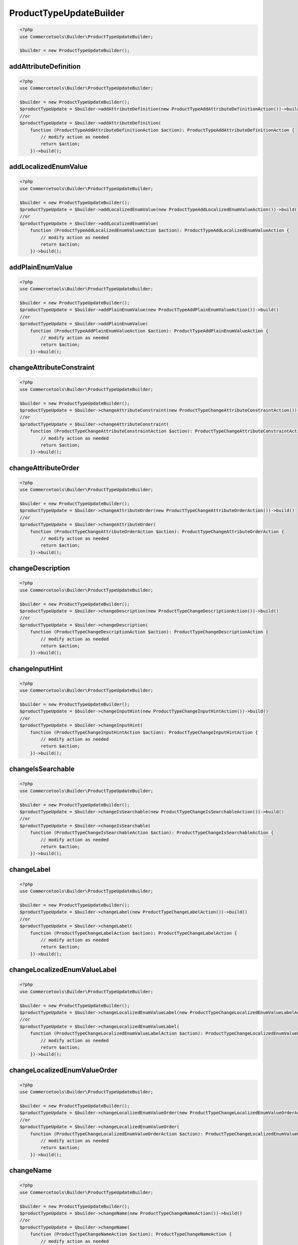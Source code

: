 .. _producttypeupdatebuilder:

========================================================
ProductTypeUpdateBuilder
========================================================

.. code-block:: php
    :name: updatebuilder.producttypeupdatebuilder.examples.builder.php

    <?php
    use Commercetools\Builder\ProductTypeUpdateBuilder;

    $builder = new ProductTypeUpdateBuilder();


addAttributeDefinition
#########################################################

.. code-block:: php
    :name: updatebuilder.producttypeupdatebuilder.examples.addAttributeDefinition.php

    <?php
    use Commercetools\Builder\ProductTypeUpdateBuilder;

    $builder = new ProductTypeUpdateBuilder();
    $productTypeUpdate = $builder->addAttributeDefinition(new ProductTypeAddAttributeDefinitionAction())->build()
    //or
    $productTypeUpdate = $builder->addAttributeDefinition(
        function (ProductTypeAddAttributeDefinitionAction $action): ProductTypeAddAttributeDefinitionAction {
            // modify action as needed
            return $action;
        })->build();

addLocalizedEnumValue
#########################################################

.. code-block:: php
    :name: updatebuilder.producttypeupdatebuilder.examples.addLocalizedEnumValue.php

    <?php
    use Commercetools\Builder\ProductTypeUpdateBuilder;

    $builder = new ProductTypeUpdateBuilder();
    $productTypeUpdate = $builder->addLocalizedEnumValue(new ProductTypeAddLocalizedEnumValueAction())->build()
    //or
    $productTypeUpdate = $builder->addLocalizedEnumValue(
        function (ProductTypeAddLocalizedEnumValueAction $action): ProductTypeAddLocalizedEnumValueAction {
            // modify action as needed
            return $action;
        })->build();

addPlainEnumValue
#########################################################

.. code-block:: php
    :name: updatebuilder.producttypeupdatebuilder.examples.addPlainEnumValue.php

    <?php
    use Commercetools\Builder\ProductTypeUpdateBuilder;

    $builder = new ProductTypeUpdateBuilder();
    $productTypeUpdate = $builder->addPlainEnumValue(new ProductTypeAddPlainEnumValueAction())->build()
    //or
    $productTypeUpdate = $builder->addPlainEnumValue(
        function (ProductTypeAddPlainEnumValueAction $action): ProductTypeAddPlainEnumValueAction {
            // modify action as needed
            return $action;
        })->build();

changeAttributeConstraint
#########################################################

.. code-block:: php
    :name: updatebuilder.producttypeupdatebuilder.examples.changeAttributeConstraint.php

    <?php
    use Commercetools\Builder\ProductTypeUpdateBuilder;

    $builder = new ProductTypeUpdateBuilder();
    $productTypeUpdate = $builder->changeAttributeConstraint(new ProductTypeChangeAttributeConstraintAction())->build()
    //or
    $productTypeUpdate = $builder->changeAttributeConstraint(
        function (ProductTypeChangeAttributeConstraintAction $action): ProductTypeChangeAttributeConstraintAction {
            // modify action as needed
            return $action;
        })->build();

changeAttributeOrder
#########################################################

.. code-block:: php
    :name: updatebuilder.producttypeupdatebuilder.examples.changeAttributeOrder.php

    <?php
    use Commercetools\Builder\ProductTypeUpdateBuilder;

    $builder = new ProductTypeUpdateBuilder();
    $productTypeUpdate = $builder->changeAttributeOrder(new ProductTypeChangeAttributeOrderAction())->build()
    //or
    $productTypeUpdate = $builder->changeAttributeOrder(
        function (ProductTypeChangeAttributeOrderAction $action): ProductTypeChangeAttributeOrderAction {
            // modify action as needed
            return $action;
        })->build();

changeDescription
#########################################################

.. code-block:: php
    :name: updatebuilder.producttypeupdatebuilder.examples.changeDescription.php

    <?php
    use Commercetools\Builder\ProductTypeUpdateBuilder;

    $builder = new ProductTypeUpdateBuilder();
    $productTypeUpdate = $builder->changeDescription(new ProductTypeChangeDescriptionAction())->build()
    //or
    $productTypeUpdate = $builder->changeDescription(
        function (ProductTypeChangeDescriptionAction $action): ProductTypeChangeDescriptionAction {
            // modify action as needed
            return $action;
        })->build();

changeInputHint
#########################################################

.. code-block:: php
    :name: updatebuilder.producttypeupdatebuilder.examples.changeInputHint.php

    <?php
    use Commercetools\Builder\ProductTypeUpdateBuilder;

    $builder = new ProductTypeUpdateBuilder();
    $productTypeUpdate = $builder->changeInputHint(new ProductTypeChangeInputHintAction())->build()
    //or
    $productTypeUpdate = $builder->changeInputHint(
        function (ProductTypeChangeInputHintAction $action): ProductTypeChangeInputHintAction {
            // modify action as needed
            return $action;
        })->build();

changeIsSearchable
#########################################################

.. code-block:: php
    :name: updatebuilder.producttypeupdatebuilder.examples.changeIsSearchable.php

    <?php
    use Commercetools\Builder\ProductTypeUpdateBuilder;

    $builder = new ProductTypeUpdateBuilder();
    $productTypeUpdate = $builder->changeIsSearchable(new ProductTypeChangeIsSearchableAction())->build()
    //or
    $productTypeUpdate = $builder->changeIsSearchable(
        function (ProductTypeChangeIsSearchableAction $action): ProductTypeChangeIsSearchableAction {
            // modify action as needed
            return $action;
        })->build();

changeLabel
#########################################################

.. code-block:: php
    :name: updatebuilder.producttypeupdatebuilder.examples.changeLabel.php

    <?php
    use Commercetools\Builder\ProductTypeUpdateBuilder;

    $builder = new ProductTypeUpdateBuilder();
    $productTypeUpdate = $builder->changeLabel(new ProductTypeChangeLabelAction())->build()
    //or
    $productTypeUpdate = $builder->changeLabel(
        function (ProductTypeChangeLabelAction $action): ProductTypeChangeLabelAction {
            // modify action as needed
            return $action;
        })->build();

changeLocalizedEnumValueLabel
#########################################################

.. code-block:: php
    :name: updatebuilder.producttypeupdatebuilder.examples.changeLocalizedEnumValueLabel.php

    <?php
    use Commercetools\Builder\ProductTypeUpdateBuilder;

    $builder = new ProductTypeUpdateBuilder();
    $productTypeUpdate = $builder->changeLocalizedEnumValueLabel(new ProductTypeChangeLocalizedEnumValueLabelAction())->build()
    //or
    $productTypeUpdate = $builder->changeLocalizedEnumValueLabel(
        function (ProductTypeChangeLocalizedEnumValueLabelAction $action): ProductTypeChangeLocalizedEnumValueLabelAction {
            // modify action as needed
            return $action;
        })->build();

changeLocalizedEnumValueOrder
#########################################################

.. code-block:: php
    :name: updatebuilder.producttypeupdatebuilder.examples.changeLocalizedEnumValueOrder.php

    <?php
    use Commercetools\Builder\ProductTypeUpdateBuilder;

    $builder = new ProductTypeUpdateBuilder();
    $productTypeUpdate = $builder->changeLocalizedEnumValueOrder(new ProductTypeChangeLocalizedEnumValueOrderAction())->build()
    //or
    $productTypeUpdate = $builder->changeLocalizedEnumValueOrder(
        function (ProductTypeChangeLocalizedEnumValueOrderAction $action): ProductTypeChangeLocalizedEnumValueOrderAction {
            // modify action as needed
            return $action;
        })->build();

changeName
#########################################################

.. code-block:: php
    :name: updatebuilder.producttypeupdatebuilder.examples.changeName.php

    <?php
    use Commercetools\Builder\ProductTypeUpdateBuilder;

    $builder = new ProductTypeUpdateBuilder();
    $productTypeUpdate = $builder->changeName(new ProductTypeChangeNameAction())->build()
    //or
    $productTypeUpdate = $builder->changeName(
        function (ProductTypeChangeNameAction $action): ProductTypeChangeNameAction {
            // modify action as needed
            return $action;
        })->build();

changePlainEnumValueLabel
#########################################################

.. code-block:: php
    :name: updatebuilder.producttypeupdatebuilder.examples.changePlainEnumValueLabel.php

    <?php
    use Commercetools\Builder\ProductTypeUpdateBuilder;

    $builder = new ProductTypeUpdateBuilder();
    $productTypeUpdate = $builder->changePlainEnumValueLabel(new ProductTypeChangePlainEnumValueLabelAction())->build()
    //or
    $productTypeUpdate = $builder->changePlainEnumValueLabel(
        function (ProductTypeChangePlainEnumValueLabelAction $action): ProductTypeChangePlainEnumValueLabelAction {
            // modify action as needed
            return $action;
        })->build();

changePlainEnumValueOrder
#########################################################

.. code-block:: php
    :name: updatebuilder.producttypeupdatebuilder.examples.changePlainEnumValueOrder.php

    <?php
    use Commercetools\Builder\ProductTypeUpdateBuilder;

    $builder = new ProductTypeUpdateBuilder();
    $productTypeUpdate = $builder->changePlainEnumValueOrder(new ProductTypeChangePlainEnumValueOrderAction())->build()
    //or
    $productTypeUpdate = $builder->changePlainEnumValueOrder(
        function (ProductTypeChangePlainEnumValueOrderAction $action): ProductTypeChangePlainEnumValueOrderAction {
            // modify action as needed
            return $action;
        })->build();

removeAttributeDefinition
#########################################################

.. code-block:: php
    :name: updatebuilder.producttypeupdatebuilder.examples.removeAttributeDefinition.php

    <?php
    use Commercetools\Builder\ProductTypeUpdateBuilder;

    $builder = new ProductTypeUpdateBuilder();
    $productTypeUpdate = $builder->removeAttributeDefinition(new ProductTypeRemoveAttributeDefinitionAction())->build()
    //or
    $productTypeUpdate = $builder->removeAttributeDefinition(
        function (ProductTypeRemoveAttributeDefinitionAction $action): ProductTypeRemoveAttributeDefinitionAction {
            // modify action as needed
            return $action;
        })->build();

removeEnumValues
#########################################################

.. code-block:: php
    :name: updatebuilder.producttypeupdatebuilder.examples.removeEnumValues.php

    <?php
    use Commercetools\Builder\ProductTypeUpdateBuilder;

    $builder = new ProductTypeUpdateBuilder();
    $productTypeUpdate = $builder->removeEnumValues(new ProductTypeRemoveEnumValuesAction())->build()
    //or
    $productTypeUpdate = $builder->removeEnumValues(
        function (ProductTypeRemoveEnumValuesAction $action): ProductTypeRemoveEnumValuesAction {
            // modify action as needed
            return $action;
        })->build();

setInputTip
#########################################################

.. code-block:: php
    :name: updatebuilder.producttypeupdatebuilder.examples.setInputTip.php

    <?php
    use Commercetools\Builder\ProductTypeUpdateBuilder;

    $builder = new ProductTypeUpdateBuilder();
    $productTypeUpdate = $builder->setInputTip(new ProductTypeSetInputTipAction())->build()
    //or
    $productTypeUpdate = $builder->setInputTip(
        function (ProductTypeSetInputTipAction $action): ProductTypeSetInputTipAction {
            // modify action as needed
            return $action;
        })->build();

setKey
#########################################################

.. code-block:: php
    :name: updatebuilder.producttypeupdatebuilder.examples.setKey.php

    <?php
    use Commercetools\Builder\ProductTypeUpdateBuilder;

    $builder = new ProductTypeUpdateBuilder();
    $productTypeUpdate = $builder->setKey(new ProductTypeSetKeyAction())->build()
    //or
    $productTypeUpdate = $builder->setKey(
        function (ProductTypeSetKeyAction $action): ProductTypeSetKeyAction {
            // modify action as needed
            return $action;
        })->build();

